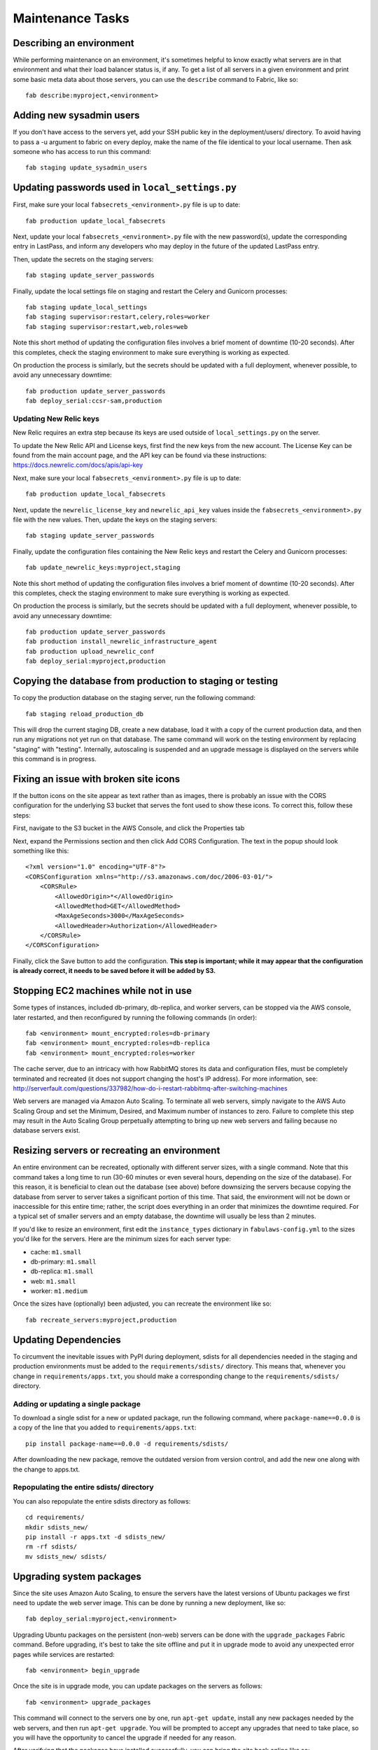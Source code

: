 Maintenance Tasks
=================

Describing an environment
-------------------------

While performing maintenance on an environment, it's sometimes helpful to know
exactly what servers are in that environment and what their load balancer
status is, if any.  To get a list of all servers in a given environment and
print some basic meta data about those servers, you can use the ``describe``
command to Fabric, like so::

    fab describe:myproject,<environment>

Adding new sysadmin users
-------------------------

If you don't have access to the servers yet, add your SSH public key in the
deployment/users/ directory.  To avoid having to pass a -u argument to fabric
on every deploy, make the name of the file identical to your local username.
Then ask someone who has access to run this command::

    fab staging update_sysadmin_users

Updating passwords used in ``local_settings.py``
------------------------------------------------

First, make sure your local ``fabsecrets_<environment>.py`` file is up to date::

    fab production update_local_fabsecrets

Next, update your local ``fabsecrets_<environment>.py`` file with the new
password(s), update the corresponding entry in LastPass, and inform any
developers who may deploy in the future of the updated LastPass entry.

Then, update the secrets on the staging servers::

    fab staging update_server_passwords

Finally, update the local settings file on staging and restart the Celery and
Gunicorn processes::

    fab staging update_local_settings
    fab staging supervisor:restart,celery,roles=worker
    fab staging supervisor:restart,web,roles=web

Note this short method of updating the configuration files involves a brief
moment of downtime (10-20 seconds). After this completes, check the staging
environment to make sure everything is working as expected.

On production the process is similarly, but the secrets should be updated with
a full deployment, whenever possible, to avoid any unnecessary downtime::

    fab production update_server_passwords
    fab deploy_serial:ccsr-sam,production

Updating New Relic keys
+++++++++++++++++++++++

New Relic requires an extra step because its keys are used outside of
``local_settings.py`` on the server.

To update the New Relic API and License keys, first find the new keys from
the new account. The License Key can be found from the main account page, and
the API key can be found via these instructions: https://docs.newrelic.com/docs/apis/api-key

Next, make sure your local ``fabsecrets_<environment>.py`` file is up to date::

    fab production update_local_fabsecrets

Next, update the ``newrelic_license_key`` and ``newrelic_api_key`` values
inside the ``fabsecrets_<environment>.py`` file with the new values. Then, update the keys
on the staging servers::

    fab staging update_server_passwords

Finally, update the configuration files containing the New Relic keys and
restart the Celery and Gunicorn processes::

    fab update_newrelic_keys:myproject,staging

Note this short method of updating the configuration files involves a brief
moment of downtime (10-20 seconds). After this completes, check the staging
environment to make sure everything is working as expected.

On production the process is similarly, but the secrets should be updated with
a full deployment, whenever possible, to avoid any unnecessary downtime::

    fab production update_server_passwords
    fab production install_newrelic_infrastructure_agent
    fab production upload_newrelic_conf
    fab deploy_serial:myproject,production

Copying the database from production to staging or testing
----------------------------------------------------------

To copy the production database on the staging server, run the following
command::

    fab staging reload_production_db

This will drop the current staging DB, create a new database, load it with a
copy of the current production data, and then run any migrations not yet run on
that database.  The same command will work on the testing environment by
replacing "staging" with "testing".  Internally, autoscaling is suspended and
an upgrade message is displayed on the servers while this command is in
progress.

Fixing an issue with broken site icons
--------------------------------------

If the button icons on the site appear as text rather than as images, there is
probably an issue with the CORS configuration for the underlying S3 bucket that
serves the font used to show these icons. To correct this, follow these steps:

First, navigate to the S3 bucket in the AWS Console, and click the Properties tab

Next, expand the Permissions section and then click Add CORS Configuration. The 
text in the popup should look something like this::

    <?xml version="1.0" encoding="UTF-8"?>
    <CORSConfiguration xmlns="http://s3.amazonaws.com/doc/2006-03-01/">
        <CORSRule>
            <AllowedOrigin>*</AllowedOrigin>
            <AllowedMethod>GET</AllowedMethod>
            <MaxAgeSeconds>3000</MaxAgeSeconds>
            <AllowedHeader>Authorization</AllowedHeader>
        </CORSRule>
    </CORSConfiguration>

Finally, click the Save button to add the configuration. **This step is important;
while it may appear that the configuration is already correct, it needs to
be saved before it will be added by S3.**

Stopping EC2 machines while not in use
--------------------------------------

Some types of instances, included db-primary, db-replica, and worker servers,
can be stopped via the AWS console, later restarted, and then reconfigured
by running the following commands (in order)::

    fab <environment> mount_encrypted:roles=db-primary
    fab <environment> mount_encrypted:roles=db-replica
    fab <environment> mount_encrypted:roles=worker

The cache server, due to an intricacy with how RabbitMQ stores its data
and configuration files, must be completely terminated and recreated (it does
not support changing the host's IP address). For more information, see:
http://serverfault.com/questions/337982/how-do-i-restart-rabbitmq-after-switching-machines

Web servers are managed via Amazon Auto Scaling. To terminate all web servers,
simply navigate to the AWS Auto Scaling Group and set the Minimum, Desired, and
Maximum number of instances to zero. Failure to complete this step may result
in the Auto Scaling Group perpetually attempting to bring up new web servers
and failing because no database servers exist.

Resizing servers or recreating an environment
---------------------------------------------

An entire environment can be recreated, optionally with different server sizes,
with a single command.  Note that this command takes a long time to run (30-60
minutes or even several hours, depending on the size of the database).  For this
reason, it is beneficial to clean out the database (see above) before downsizing
the servers because copying the database from server to server takes a
significant portion of this time.  That said, the environment will not be down
or inaccessible for this entire time; rather, the script does everything in an
order that minimizes the downtime required.  For a typical set of smaller
servers and an empty database, the downtime will usually be less than 2 minutes.

If you'd like to resize an environment, first edit the ``instance_types``
dictionary in ``fabulaws-config.yml`` to the sizes you'd like for the servers.
Here are the minimum sizes for each server type:

* cache: ``m1.small``
* db-primary: ``m1.small``
* db-replica: ``m1.small``
* web: ``m1.small``
* worker: ``m1.medium``

Once the sizes have (optionally) been adjusted, you can recreate the environment
like so::

    fab recreate_servers:myproject,production

Updating Dependencies
---------------------

To circumvent the inevitable issues with PyPI during deployment, sdists for all
dependencies needed in the staging and production environments must be added to
the ``requirements/sdists/`` directory.  This means that, whenever you change in
``requirements/apps.txt``, you should make a corresponding change to the
``requirements/sdists/`` directory.

Adding or updating a single package
+++++++++++++++++++++++++++++++++++

To download a single sdist for a new or updated package, run the following
command, where ``package-name==0.0.0`` is a copy of the line that you added to
``requirements/apps.txt``::

    pip install package-name==0.0.0 -d requirements/sdists/

After downloading the new package, remove the outdated version from version
control, and add the new one along with the change to apps.txt.

Repopulating the entire sdists/ directory
+++++++++++++++++++++++++++++++++++++++++

You can also repopulate the entire sdists directory as follows::

    cd requirements/
    mkdir sdists_new/
    pip install -r apps.txt -d sdists_new/
    rm -rf sdists/
    mv sdists_new/ sdists/

Upgrading system packages
-------------------------

Since the site uses Amazon Auto Scaling, to ensure the servers have the latest
versions of Ubuntu packages we first need to update the web server image. This
can be done by running a new deployment, like so::

    fab deploy_serial:myproject,<environment>

Upgrading Ubuntu packages on the persistent (non-web) servers can be done with
the ``upgrade_packages`` Fabric command.  Before upgrading, it's best to take
the site offline and put it in upgrade mode to avoid any unexpected error pages
while services are restarted::

    fab <environment> begin_upgrade

Once the site is in upgrade mode, you can update packages on the servers as
follows::

    fab <environment> upgrade_packages

This command will connect to the servers one by one, run ``apt-get update``,
install any new packages needed by the web servers, and then run
``apt-get upgrade``.  You will be prompted to accept any upgrades that need to
take place, so you will have the opportunity to cancel the upgrade if needed
for any reason.

After verifying that the packages have installed successfully, you can bring the
site back online like so::

    fab <environment> end_upgrade
    
Note that upgrading may take some time, depending on the number of servers and
size of the upgrades, so it's best to schedule this during an off-hours
maintenance window.

